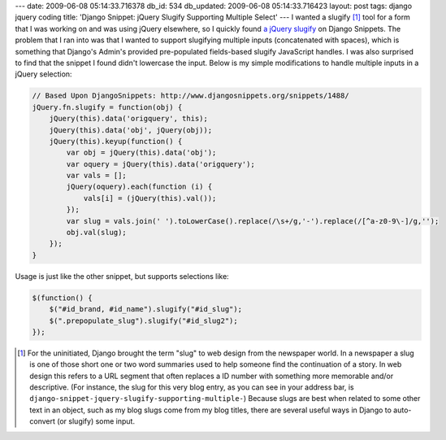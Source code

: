 ---
date: 2009-06-08 05:14:33.716378
db_id: 534
db_updated: 2009-06-08 05:14:33.716423
layout: post
tags: django jquery coding
title: 'Django Snippet: jQuery Slugify Supporting Multiple Select'
---
I wanted a slugify [1]_ tool for a form that I was working on and was using jQuery elsewhere, so I quickly found `a jQuery slugify`__ on Django Snippets. The problem that I ran into was that I wanted to support slugifying multiple inputs (concatenated with spaces), which is something that Django's Admin's provided pre-populated fields-based slugify JavaScript handles. I was also surprised to find that the snippet I found didn't lowercase the input. Below is my simple modifications to handle multiple inputs in a jQuery selection:

__ http://www.djangosnippets.org/snippets/1488/

.. sourcecode:: js

   // Based Upon DjangoSnippets: http://www.djangosnippets.org/snippets/1488/ 
   jQuery.fn.slugify = function(obj) {
       jQuery(this).data('origquery', this);
       jQuery(this).data('obj', jQuery(obj));
       jQuery(this).keyup(function() {
           var obj = jQuery(this).data('obj');
           var oquery = jQuery(this).data('origquery');
           var vals = [];
           jQuery(oquery).each(function (i) {
               vals[i] = (jQuery(this).val());
           });
           var slug = vals.join(' ').toLowerCase().replace(/\s+/g,'-').replace(/[^a-z0-9\-]/g,'');
           obj.val(slug);
       });
   }

Usage is just like the other snippet, but supports selections like:

.. sourcecode:: js

   $(function() {
       $("#id_brand, #id_name").slugify("#id_slug");
       $(".prepopulate_slug").slugify("#id_slug2");
   });

.. [1] For the uninitiated, Django brought the term "slug" to web design from the newspaper world. In a newspaper a slug is one of those short one or two word summaries used to help someone find the continuation of a story. In web design this refers to a URL segment that often replaces a ID number with something more memorable and/or descriptive. (For instance, the slug for this very blog entry, as you can see in your address bar, is ``django-snippet-jquery-slugify-supporting-multiple-``) Because slugs are best when related to some other text in an object, such as my blog slugs come from my blog titles, there are several useful ways in Django to auto-convert (or slugify) some input.
